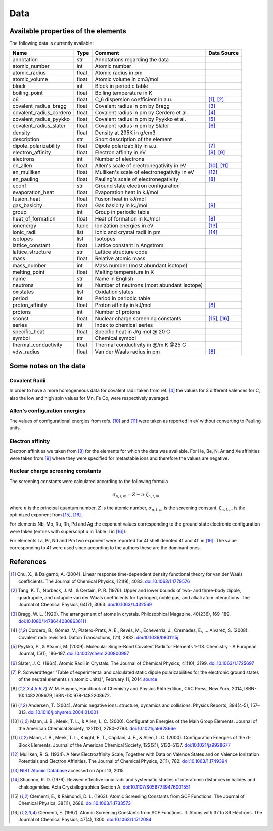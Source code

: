 Data
====

Available properties of the elements
------------------------------------

The following data is currently available:

+-------------------------+-------+---------------------------------------------+-------------+
| Name                    | Type  | Comment                                     | Data Source |
+=========================+=======+=============================================+=============+
| annotation              | str   | Annotations regarding the data              |             |
+-------------------------+-------+---------------------------------------------+-------------+
| atomic_number           | int   | Atomic number                               |             |
+-------------------------+-------+---------------------------------------------+-------------+
| atomic_radius           | float | Atomic radius in pm                         |             |
+-------------------------+-------+---------------------------------------------+-------------+
| atomic_volume           | float | Atomic volume in cm3/mol                    |             |
+-------------------------+-------+---------------------------------------------+-------------+
| block                   | int   | Block in periodic table                     |             |
+-------------------------+-------+---------------------------------------------+-------------+
| boiling_point           | float | Boiling temperature in K                    |             |
+-------------------------+-------+---------------------------------------------+-------------+
| c6                      | float | C_6 dispersion coefficient in a.u.          | [1]_, [2]_  |
+-------------------------+-------+---------------------------------------------+-------------+
| covalent_radius_bragg   | float | Covalent radius in pm by Bragg              | [3]_        |
+-------------------------+-------+---------------------------------------------+-------------+
| covalent_radius_cordero | float | Covalent radius in pm by Cerdero et al.     | [4]_        |
+-------------------------+-------+---------------------------------------------+-------------+
| covalent_radius_pyykko  | float | Covalent radius in pm by Pyykko et al.      | [5]_        |
+-------------------------+-------+---------------------------------------------+-------------+
| covalent_radius_slater  | float | Covalent radius in pm by Slater             | [6]_        |
+-------------------------+-------+---------------------------------------------+-------------+
| density                 | float | Density at 295K in g/cm3                    |             |
+-------------------------+-------+---------------------------------------------+-------------+
| description             | str   | Short description of the element            |             |
+-------------------------+-------+---------------------------------------------+-------------+
| dipole_polarizability   | float | Dipole polarizability in a.u.               | [7]_        |
+-------------------------+-------+---------------------------------------------+-------------+
| electron_affinity       | float | Electron affinity in eV                     | [8]_, [9]_  |
+-------------------------+-------+---------------------------------------------+-------------+
| electrons               | int   | Number of electrons                         |             |
+-------------------------+-------+---------------------------------------------+-------------+
| en_allen                | float | Allen's scale of electronegativity in eV    | [10]_, [11]_|
+-------------------------+-------+---------------------------------------------+-------------+
| en_mulliken             | float | Mulliken's scale of electronegativity in eV | [12]_       |
+-------------------------+-------+---------------------------------------------+-------------+
| en_pauling              | float | Pauling's scale of electronegativity        | [8]_        |
+-------------------------+-------+---------------------------------------------+-------------+
| econf                   | str   | Ground state electron configuration         |             |
+-------------------------+-------+---------------------------------------------+-------------+
| evaporation_heat        | float | Evaporation heat in kJ/mol                  |             |
+-------------------------+-------+---------------------------------------------+-------------+
| fusion_heat             | float | Fusion heat in kJ/mol                       |             |
+-------------------------+-------+---------------------------------------------+-------------+
| gas_basicity            | float | Gas basicity in kJ/mol                      | [8]_        |
+-------------------------+-------+---------------------------------------------+-------------+
| group                   | int   | Group in periodic table                     |             |
+-------------------------+-------+---------------------------------------------+-------------+
| heat_of_formation       | float | Heat of formation in kJ/mol                 | [8]_        |
+-------------------------+-------+---------------------------------------------+-------------+
| ionenergy               | tuple | Ionization energies in eV                   | [13]_       |
+-------------------------+-------+---------------------------------------------+-------------+
| ionic_radii             | list  | Ionic and crystal radii in pm               | [14]_       |
+-------------------------+-------+---------------------------------------------+-------------+
| isotopes                | list  | Isotopes                                    |             |
+-------------------------+-------+---------------------------------------------+-------------+
| lattice_constant        | float | Lattice constant in Angstrom                |             |
+-------------------------+-------+---------------------------------------------+-------------+
| lattice_structure       | str   | Lattice structure code                      |             |
+-------------------------+-------+---------------------------------------------+-------------+
| mass                    | float | Relative atomic mass                        |             |
+-------------------------+-------+---------------------------------------------+-------------+
| mass_number             | int   | Mass number (most abundant isotope)         |             |
+-------------------------+-------+---------------------------------------------+-------------+
| melting_point           | float | Melting temperature in K                    |             |
+-------------------------+-------+---------------------------------------------+-------------+
| name                    | str   | Name in English                             |             |
+-------------------------+-------+---------------------------------------------+-------------+
| neutrons                | int   | Number of neutrons (most abundant isotope)  |             |
+-------------------------+-------+---------------------------------------------+-------------+
| oxistates               | list  | Oxidation states                            |             |
+-------------------------+-------+---------------------------------------------+-------------+
| period                  | int   | Period in periodic table                    |             |
+-------------------------+-------+---------------------------------------------+-------------+
| proton_affinity         | float | Proton affinity in kJ/mol                   | [8]_        |
+-------------------------+-------+---------------------------------------------+-------------+
| protons                 | int   | Number of protons                           |             |
+-------------------------+-------+---------------------------------------------+-------------+
| sconst                  | float | Nuclear charge screening constants          | [15]_, [16]_|
+-------------------------+-------+---------------------------------------------+-------------+
| series                  | int   | Index to chemical series                    |             |
+-------------------------+-------+---------------------------------------------+-------------+
| specific_heat           | float | Specific heat in J/g mol @ 20 C             |             |
+-------------------------+-------+---------------------------------------------+-------------+
| symbol                  | str   | Chemical symbol                             |             |
+-------------------------+-------+---------------------------------------------+-------------+
| thermal_conductivity    | float | Thermal conductivity in @/m K @25 C         |             |
+-------------------------+-------+---------------------------------------------+-------------+
| vdw_radius              | float | Van der Waals radius in pm                  | [8]_        |
+-------------------------+-------+---------------------------------------------+-------------+


Some notes on the data
----------------------

Covalent Radii
++++++++++++++

In order to have a more homogeneous data for covalent radii taken from ref. [4]_
the values for 3 different valences for C, also the low and high spin values
for Mn, Fe Co, were respectively averaged.

Allen's configuration energies
++++++++++++++++++++++++++++++

The values of configurational energies from refs. [10]_ and [11]_ were taken as
reported in eV without converting to Pauling units.

Electron affinity
+++++++++++++++++

Electron affinities we taken from [8]_ for the elements for which the data was
available. For He, Be, N, Ar and Xe affinities were taken from [9]_ where they
were specified for metastable ions and therefore the values are negative.


Nuclear charge screening constants
++++++++++++++++++++++++++++++++++

The screening constants were calculated according to the following formula

.. math::

   \sigma_{n,l,m} = Z - n\cdot\zeta_{n,l,m}

where :math:`n` is the principal quantum number, :math:`Z` is the atomic number,
:math:`\sigma_{n,l,m}` is the screening constant, :math:`\zeta_{n,l,m}` is the
optimized exponent from [15]_, [16]_.

For elements Nb, Mo, Ru, Rh, Pd and Ag the exponent values corresponding to the
ground state electronic configuration were taken (entries with superscript `a`
in Table II in [16]_).

For elements La, Pr, Nd and Pm two exponent were reported for 4f shell denoted
4f and 4f' in [16]_. The value corresponding to 4f were used since according to
the authors these are the dominant ones.

References
----------

.. [1] Chu, X., & Dalgarno, A. (2004). Linear response time-dependent density
   functional theory for van der Waals coefficients. The Journal of Chemical
   Physics, 121(9), 4083. `doi:10.1063/1.1779576 <http://dx.doi.org/10.1063/1.1779576>`_
.. [2] Tang, K. T., Norbeck, J. M., & Certain, P. R. (1976). Upper and lower bounds of
   two- and three-body dipole, quadrupole, and octupole van der Waals coefficients
   for hydrogen, noble gas, and alkali atom interactions. The Journal of Chemical
   Physics, 64(7), 3063. `doi:10.1063/1.432569 <http://dx.doi.org/10.1063/1.432569>`_
.. [3] Bragg, W. L. (1920). The arrangement of atoms in crystals. Philosophical
   Magazine, 40(236), 169–189.
   `doi:10.1080/14786440808636111 <http://dx.doi.org/10.1080/14786440808636111>`_
.. [4] Cordero, B., Gómez, V., Platero-Prats, A. E., Revés, M., Echeverría, J.,
   Cremades, E., … Alvarez, S. (2008). Covalent radii revisited. Dalton
   Transactions, (21), 2832. `doi:10.1039/b801115j <http://www.dx.doi.org/10.1039/b801115j>`_
.. [5] Pyykkö, P., & Atsumi, M. (2009). Molecular Single-Bond Covalent Radii
   for Elements 1-118. Chemistry - A European Journal, 15(1), 186–197.
   `doi:10.1002/chem.200800987 <http://www.dx.doi.org/10.1002/chem.200800987>`_
.. [6] Slater, J. C. (1964). Atomic Radii in Crystals. The Journal of Chemical
   Physics, 41(10), 3199. `doi:10.1063/1.1725697 <http://dx.doi.org/10.1063/1.1725697>`_
.. [7] P. Schwerdtfeger "Table of experimental and calculated static dipole
   polarizabilities for the electronic ground states of the neutral elements
   (in atomic units)", February 11, 2014 `source <http://ctcp.massey.ac.nz/Tablepol2014.pdf>`_
.. [8] W. M. Haynes, Handbook of Chemistry and Physics 95th Edition, CRC Press,
   New York, 2014, ISBN-10: 1482208679, ISBN-13: 978-1482208672.
.. [9] Andersen, T. (2004). Atomic negative ions: structure, dynamics and collisions.
   Physics Reports, 394(4-5), 157–313.
   `doi:10.1016/j.physrep.2004.01.001 <http://www.dx.doi.org/10.1016/j.physrep.2004.01.001>`_
.. [10] Mann, J. B., Meek, T. L., & Allen, L. C. (2000). Configuration Energies of the
   Main Group Elements. Journal of the American Chemical Society, 122(12),
   2780–2783. `doi:10.1021/ja992866e <http://dx.doi.org/10.1021/ja992866e>`_
.. [11] Mann, J. B., Meek, T. L., Knight, E. T., Capitani, J. F., & Allen, L. C.
   (2000). Configuration Energies of the d-Block Elements. Journal of the American
   Chemical Society, 122(21), 5132–5137.
   `doi:10.1021/ja9928677 <http://dx.doi.org/10.1021/ja9928677>`_
.. [12] Mulliken, R. S. (1934). A New Electroaffinity Scale; Together with Data on
   Valence States and on Valence Ionization Potentials and Electron Affinities.
   The Journal of Chemical Physics, 2(11), 782.
   `doi:10.1063/1.1749394 <http://dx.doi.org/10.1063/1.1749394>`_
.. [13] `NIST Atomic Database <http://physics.nist.gov/cgi-bin/ASD/ie.pl>`_
   accessed on April 13, 2015
.. [14] Shannon, R. D. (1976). Revised effective ionic radii and systematic
   studies of interatomic distances in halides and chalcogenides.
   Acta Crystallographica Section A.
   `doi:10.1107/S0567739476001551 <http://www.dx.doi.org/10.1107/S0567739476001551>`_
.. [15] Clementi, E., & Raimondi, D. L. (1963). Atomic Screening Constants from
   SCF Functions. The Journal of Chemical Physics, 38(11), 2686.
   `doi:10.1063/1.1733573 <http://www.dx.doi.org/10.1063/1.1733573>`_
.. [16] Clementi, E. (1967). Atomic Screening Constants from SCF Functions. II.
   Atoms with 37 to 86 Electrons. The Journal of Chemical Physics, 47(4), 1300.
   `doi:10.1063/1.1712084 <http://www.dx.doi.org/10.1063/1.1712084>`_


